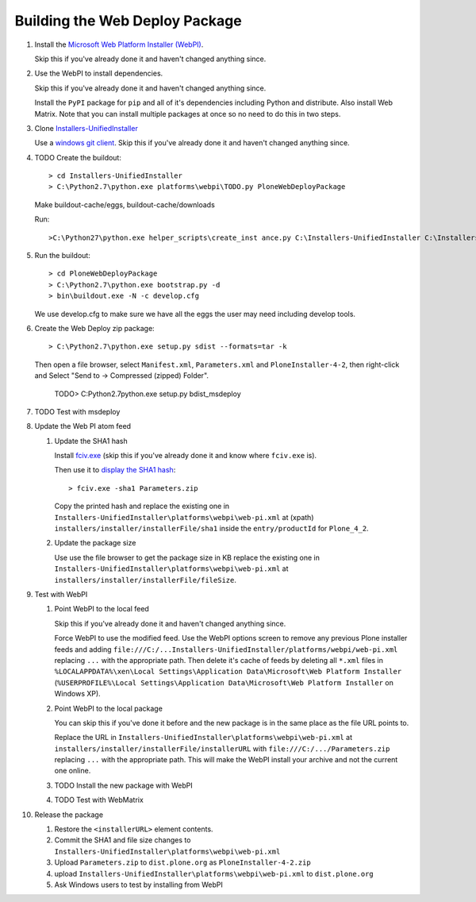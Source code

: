 Building the Web Deploy Package
===============================

#. Install the `Microsoft Web Platform Installer  (WebPI)
   <http://www.microsoft.com/web/downloads/platform.aspx>`_.

   Skip this if you've already done it and haven't changed anything since.

#. Use the WebPI to install dependencies.

   Skip this if you've already done it and haven't changed anything since.

   Install the ``PyPI`` package for ``pip`` and all of it's
   dependencies including Python and distribute.  Also install Web
   Matrix.  Note that you can install multiple packages at once so no
   need to do this in two steps.

#. Clone `Installers-UnifiedInstaller
   <https://github.com/plone/Installers-UnifiedInstaller>`_

   Use a `windows git client
   <http://help.github.com/win-set-up-git/>`_. Skip this if you've
   already done it and haven't changed anything since.

#. TODO Create the buildout::

     > cd Installers-UnifiedInstaller
     > C:\Python2.7\python.exe platforms\webpi\TODO.py PloneWebDeployPackage

   Make buildout-cache/eggs, buildout-cache/downloads

   Run::

     >C:\Python27\python.exe helper_scripts\create_inst ance.py C:\Installers-UnifiedInstaller C:\Installers-UnifiedInstaller zeocluster xen xen act1v4t3 0 1 0 0 cluster C:\Installers-UnifiedInstaller\install.log 2 ߀

#. Run the buildout::

     > cd PloneWebDeployPackage
     > C:\Python2.7\python.exe bootstrap.py -d
     > bin\buildout.exe -N -c develop.cfg

   We use develop.cfg to make sure we have all the eggs the user may
   need including develop tools.

#. Create the Web Deploy zip package::

     > C:\Python2.7\python.exe setup.py sdist --formats=tar -k

   Then open a file browser, select ``Manifest.xml``,
   ``Parameters.xml`` and ``PloneInstaller-4-2``, then right-click and
   Select "Send to -> Compressed (zipped) Folder".

     TODO> C:\Python2.7\python.exe setup.py bdist_msdeploy

#. TODO Test with msdeploy

#. Update the Web PI atom feed

   #. Update the SHA1 hash

      Install `fciv.exe
      <http://download.microsoft.com/download/c/f/4/cf454ae0-a4bb-4123-8333-a1b6737712f7/windows-kb841290-x86-enu.exe>`_
      (skip this if you've already done it and know where ``fciv.exe``
      is).
  
      Then use it to `display the SHA1 hash
      <http://learn.iis.net/page.aspx/1082/web-deploy-parameterization/>`_::

        > fciv.exe -sha1 Parameters.zip

      Copy the printed hash and replace the existing one in
      ``Installers-UnifiedInstaller\platforms\webpi\web-pi.xml`` at
      (xpath) ``installers/installer/installerFile/sha1`` inside the
      ``entry/productId`` for ``Plone_4_2``.

   #. Update the package size

      Use use the file browser to get the package size in KB replace
      the existing one in
      ``Installers-UnifiedInstaller\platforms\webpi\web-pi.xml`` at
      ``installers/installer/installerFile/fileSize``.

#. Test with WebPI
 
   #. Point WebPI to the local feed

      Skip this if you've already done it and haven't changed anything since.
  
      Force WebPI to use the modified feed.  Use the WebPI options screen
      to remove any previous Plone installer feeds and adding
      ``file:///C:/...Installers-UnifiedInstaller/platforms/webpi/web-pi.xml``
      replacing ``...`` with the appropriate path.  Then delete it's cache
      of feeds by deleting all ``*.xml`` files in
      ``%LOCALAPPDATA%\xen\Local Settings\Application Data\Microsoft\Web
      Platform Installer`` (``%USERPROFILE%\Local Settings\Application
      Data\Microsoft\Web Platform Installer`` on Windows XP).

   #. Point WebPI to the local package

      You can skip this if you've done it before and the new package is
      in the same place as the file URL points to.
  
      Replace the URL in
      ``Installers-UnifiedInstaller\platforms\webpi\web-pi.xml`` at
      ``installers/installer/installerFile/installerURL`` with
      ``file:///C:/.../Parameters.zip`` replacing ``...`` with the
      appropriate path.  This will make the WebPI install your archive
      and not the current one online.

   #. TODO Install the new package with WebPI

   #. TODO Test with WebMatrix

#. Release the package

   #. Restore the ``<installerURL>`` element contents.

   #. Commit the SHA1 and file size changes to
      ``Installers-UnifiedInstaller\platforms\webpi\web-pi.xml``

   #. Upload ``Parameters.zip`` to ``dist.plone.org`` as
      ``PloneInstaller-4-2.zip``

   #. upload
      ``Installers-UnifiedInstaller\platforms\webpi\web-pi.xml`` to
      ``dist.plone.org``
   
   #. Ask Windows users to test by installing from WebPI
